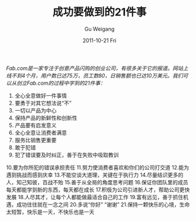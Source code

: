 #+TITLE: 成功要做到的21件事
#+AUTHOR: Gu Weigang
#+EMAIL: guweigang@outlook.com
#+DATE: 2011-10-21 Fri
#+URI: /blog/2011/10/21/21-things-to-do-successful/
#+KEYWORDS: 
#+TAGS: 
#+LANGUAGE: zh_CN
#+OPTIONS: H:3 num:nil toc:nil \n:nil ::t |:t ^:nil -:nil f:t *:t <:t
#+DESCRIPTION: 

/Fab.com是一家专注于创意产品闪购的创业公司，有很多关于它的报道。网站上线不到4个月，用户数已达75万，员工数80，日销售额也已达10万美元。我们可以从创立Fab.com的过程中学到的21件事：/

1. 全心全意做好一件事情
2. 要勇于对其它想法说“不”
3. 一切以产品为中心
4. 保持产品的新鲜性和创新性
5. 产品要有启发意义
6. 全心全意让消费者满意
7. 服务比销售更重要
8. 敢于犯错
9. 犯了错误要及时纠正，善于在失败中吸取教训
10.要为你所犯的错误承担责任
11.努力使消费者喜欢和你们的公司打交道
12.能为遇到挑战而感到庆幸
13.不能空谈大道理，关键在于执行力
14.尽量结识更多的人，知己知彼，百战不殆
15.善于从全局的角度思考问题
16.保证你团队里的成员每天都能学到新的东西，每天都在成长
17.积极为公司引进新人才，帮助公司更快发展
18.人尽其才，让每个人都能做最适合自己的工作
19.富有远见，善于抓住机遇，成功往往就在一念之间
20.多说“你好” “谢谢”
21.保持一颗快乐的心境，生命太短暂，快乐是一天，不快乐也是一天


